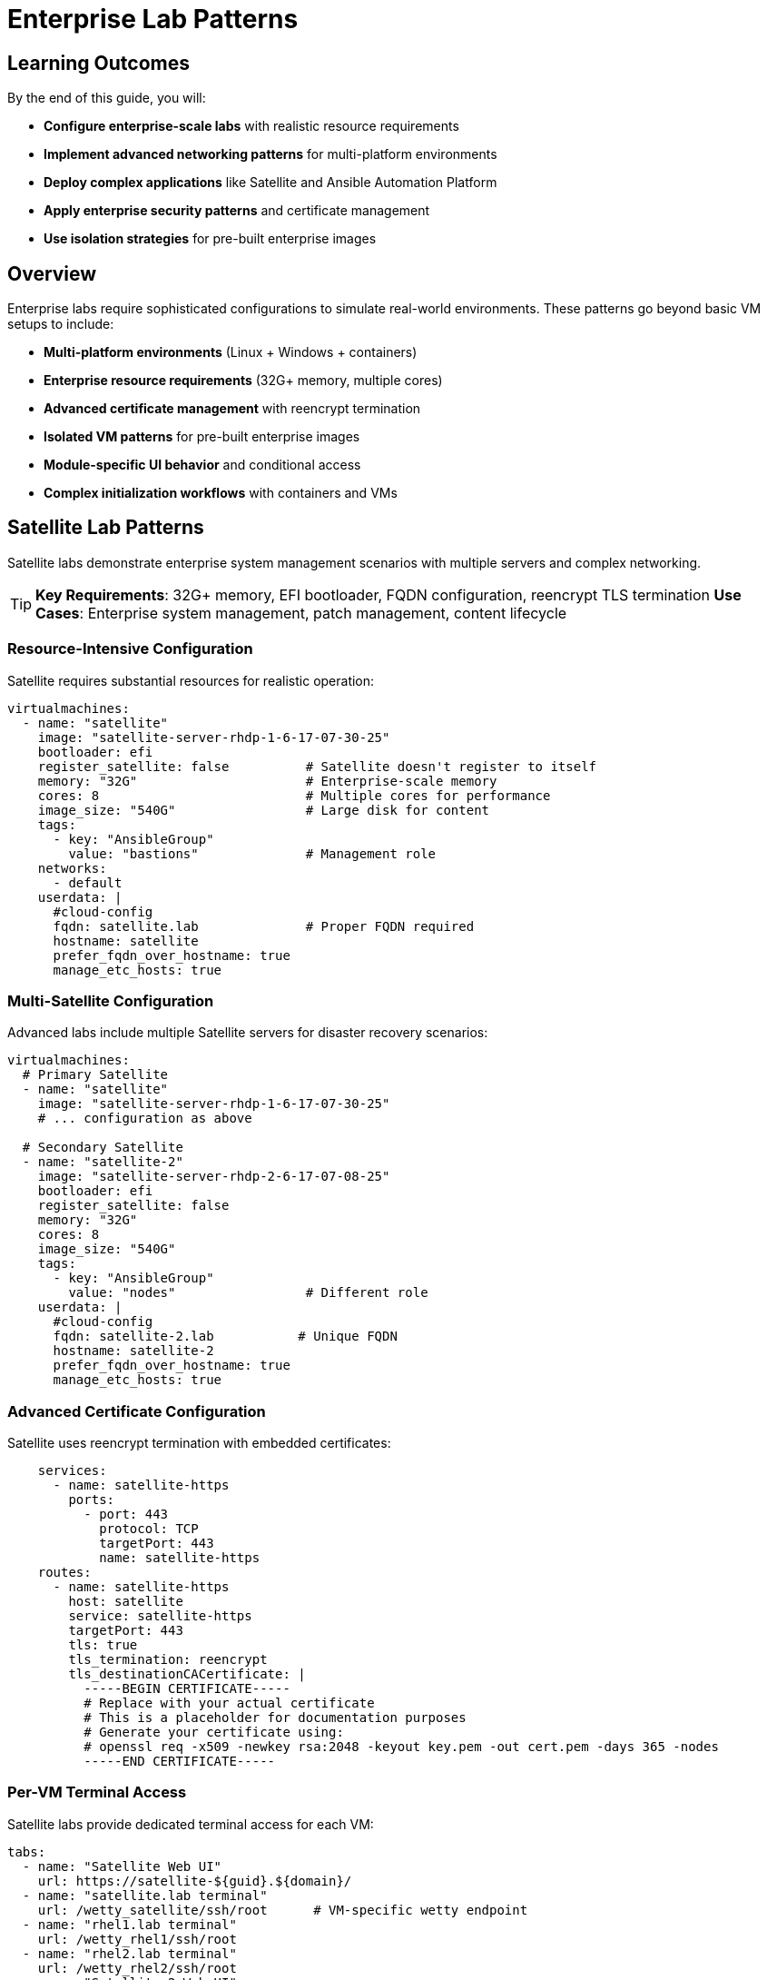 = Enterprise Lab Patterns
:estimated-time: 30-45 minutes

== Learning Outcomes

By the end of this guide, you will:

* **Configure enterprise-scale labs** with realistic resource requirements
* **Implement advanced networking patterns** for multi-platform environments
* **Deploy complex applications** like Satellite and Ansible Automation Platform
* **Apply enterprise security patterns** and certificate management
* **Use isolation strategies** for pre-built enterprise images

== Overview

Enterprise labs require sophisticated configurations to simulate real-world environments. These patterns go beyond basic VM setups to include:

* **Multi-platform environments** (Linux + Windows + containers)
* **Enterprise resource requirements** (32G+ memory, multiple cores)
* **Advanced certificate management** with reencrypt termination
* **Isolated VM patterns** for pre-built enterprise images
* **Module-specific UI behavior** and conditional access
* **Complex initialization workflows** with containers and VMs

== Satellite Lab Patterns

Satellite labs demonstrate enterprise system management scenarios with multiple servers and complex networking.

[TIP]
====
**Key Requirements**: 32G+ memory, EFI bootloader, FQDN configuration, reencrypt TLS termination
**Use Cases**: Enterprise system management, patch management, content lifecycle
====

=== Resource-Intensive Configuration

Satellite requires substantial resources for realistic operation:

[source,yaml]
----
virtualmachines:
  - name: "satellite"
    image: "satellite-server-rhdp-1-6-17-07-30-25"
    bootloader: efi
    register_satellite: false          # Satellite doesn't register to itself
    memory: "32G"                      # Enterprise-scale memory
    cores: 8                           # Multiple cores for performance
    image_size: "540G"                 # Large disk for content
    tags:
      - key: "AnsibleGroup"
        value: "bastions"              # Management role
    networks:
      - default
    userdata: |
      #cloud-config
      fqdn: satellite.lab              # Proper FQDN required
      hostname: satellite
      prefer_fqdn_over_hostname: true
      manage_etc_hosts: true
----

=== Multi-Satellite Configuration

Advanced labs include multiple Satellite servers for disaster recovery scenarios:

[source,yaml]
----
virtualmachines:
  # Primary Satellite
  - name: "satellite"
    image: "satellite-server-rhdp-1-6-17-07-30-25"
    # ... configuration as above
    
  # Secondary Satellite  
  - name: "satellite-2"
    image: "satellite-server-rhdp-2-6-17-07-08-25"
    bootloader: efi
    register_satellite: false
    memory: "32G"
    cores: 8
    image_size: "540G"
    tags:
      - key: "AnsibleGroup"
        value: "nodes"                 # Different role
    userdata: |
      #cloud-config
      fqdn: satellite-2.lab           # Unique FQDN
      hostname: satellite-2
      prefer_fqdn_over_hostname: true
      manage_etc_hosts: true
----

=== Advanced Certificate Configuration

Satellite uses reencrypt termination with embedded certificates:

[source,yaml]
----
    services:
      - name: satellite-https
        ports:
          - port: 443
            protocol: TCP
            targetPort: 443
            name: satellite-https
    routes:
      - name: satellite-https
        host: satellite
        service: satellite-https
        targetPort: 443
        tls: true
        tls_termination: reencrypt
        tls_destinationCACertificate: |
          -----BEGIN CERTIFICATE-----
          # Replace with your actual certificate
          # This is a placeholder for documentation purposes
          # Generate your certificate using:
          # openssl req -x509 -newkey rsa:2048 -keyout key.pem -out cert.pem -days 365 -nodes
          -----END CERTIFICATE-----
----

=== Per-VM Terminal Access

Satellite labs provide dedicated terminal access for each VM:

[source,yaml]
----
tabs:
  - name: "Satellite Web UI"
    url: https://satellite-${guid}.${domain}/
  - name: "satellite.lab terminal"
    url: /wetty_satellite/ssh/root      # VM-specific wetty endpoint
  - name: "rhel1.lab terminal"
    url: /wetty_rhel1/ssh/root
  - name: "rhel2.lab terminal"
    url: /wetty_rhel2/ssh/root
  - name: "Satellite 2 Web UI"
    url: https://satellite-2-${guid}.${domain}/
  - name: "satellite-2.lab terminal"
    url: /wetty_satellite-2/ssh/root
----

== Ansible Automation Platform Patterns

AAP labs demonstrate container integration, multi-platform environments, and complex automation scenarios.

[TIP]
====
**Key Requirements**: Container + VM hybrid, Windows support, source control integration
**Use Cases**: Automation workflows, multi-platform management, DevOps scenarios
====

=== Container + VM Hybrid Architecture

Modern labs combine containers and VMs for realistic architectures:

[source,yaml]
----
# Gitea container for source control
containers:
  - name: gitea
    image: gitea/gitea:1.16.8-rootless
    ports:
      - name: gitea
        containerPort: 3000
        protocol: TCP
    environment:
      GITEA__DEFAULT__RUN_MODE: dev
      GITEA__database__DB_TYPE: sqlite3
      GITEA__security__INSTALL_LOCK: "true"
      GITEA__service__DISABLE_REGISTRATION: "true"
    commands:                           # Container initialization
      - gitea admin user create --admin --username gitea --password gitea --email dummy@dummy.com --must-change-password=false
      - >
        curl -X POST -H "accept: application/json" -H "Content-Type: application/json"
        -u 'gitea:gitea' 
        -d '{"username": "student", "full_name": "student", "description": "student"}'
        http://localhost:3000/api/v1/orgs
      - >
        curl -X POST -H "accept: application/json" -H "Content-Type: application/json"
        -u 'gitea:gitea'
        -d '{"clone_addr": "https://github.com/ansible-tmm/aap25-roadshow", "repo_name": "aap25-roadshow-content", "owner": "student", "uid": 2, "private": false}'
        http://localhost:3000/api/v1/repos/migrate
    memory: "2G"
    services:
      - name: gitea
        ports:
          - port: 3000
            protocol: TCP
            targetPort: 3000
            name: gitea
    routes:
      - name: gitea
        host: gitea
        service: gitea
        targetPort: 3000
        tls: true
        tls_termination: Edge

# AAP Control VM
virtualmachines:
  - name: "control"
    image: "base-zero-aap-2.5-container-ce"
    memory: "16G"                       # Large for AAP controller
    cores: 4
    image_size: "30Gi"
    tags:
      - key: "AnsibleGroup"
        value: "isolated"               # Pre-configured, no automation
    networks:
      - default
----

=== Isolated VM Pattern

Enterprise images often come pre-configured and shouldn't be modified by automation:

[source,yaml]
----
virtualmachines:
  - name: "control"
    image: "base-zero-aap-2.5-container-ce"  # Pre-built AAP image
    memory: "16G"
    cores: 4
    tags:
      - key: "AnsibleGroup"
        value: "isolated"               # Key pattern: no automation
    userdata: |-
      #cloud-config
      user: rhel
      password: "{{ common_password }}"
      chpasswd: { expire: False }
      runcmd:
        - sed -i "s/PasswordAuthentication no/PasswordAuthentication yes/" /etc/ssh/sshd_config
        - systemctl reload sshd
----

=== Multi-Platform Environment

Real environments include Linux and Windows systems:

[source,yaml]
----
  # Linux nodes
  - name: "node01"
    image: "rhel-9.5"
    memory: "2G"
    cores: 2
    
  - name: "node02"
    image: "rhel-8.7"                  # Different RHEL versions
    memory: "2G"
    cores: 2
    
  # Windows server
  - name: "windows"
    image: "base-windows-ad-2022"
    memory: "16G"                      # Windows requires more memory
    cores: 4
    image_size: "60Gi"                 # Larger disk for Windows
    interface_model: "e1000e"          # Windows compatibility
    tags:
      - key: "AnsibleGroup"
        value: "isolated"
    services:
      - name: windows-rdp              # RDP access
        ports:
          - port: 3389
            protocol: TCP
            targetPort: 3389
            name: windows-rdp
      - name: iis                      # Web server
        ports:
          - port: 80
            protocol: TCP
            targetPort: 80
            name: iis
----

=== Module-Specific UI Configuration

Advanced labs show different tabs based on the current module:

[source,yaml]
----
tabs:
  - name: aap
    url: https://control-${guid}.${domain}/
    modules:                          # Only show on these modules
      - module-1-1-understanding-zero-touch
      - module-1-2-template-structure  
      - module-1-3-configuration-files
    external: false
    
  - name: Report Server
    url: https://node03-${guid}.${domain}/index.html
    external: true                    # Opens in new window
    modules:
     - module-2-1-single-vm-setup    # Only on this module
     
  - name: Windows UI
    url: https://windows-${guid}.${domain}/
    external: true
    modules:
     - module-2-2-basic-networking    # Only on this module
----

== Advanced Configuration Patterns

=== Cloud-Init Variations

Different VMs may require different cloud-init configurations:

[source,yaml]
----
# Standard RHEL configuration
userdata: |-
  #cloud-config
  user: rhel
  password: "{{ common_password }}"
  chpasswd: { expire: False }
  runcmd:
    - sed -i "s/PasswordAuthentication no/PasswordAuthentication yes/" /etc/ssh/sshd_config
    - systemctl reload sshd

# Alternative SSH configuration method
userdata: |-
  #cloud-config
  user: rhel
  password: "{{ common_password }}"
  chpasswd: { expire: False }  
  runcmd:
    - echo "PasswordAuthentication yes" > /etc/ssh/sshd_config.d/50-cloud-init.conf
    - systemctl reload sshd

# FQDN-focused configuration (Satellite)
userdata: |
  #cloud-config
  fqdn: satellite.lab
  hostname: satellite
  prefer_fqdn_over_hostname: true
  manage_etc_hosts: true
----

=== Interface Model Considerations

Some images require specific network interface models:

[source,yaml]
----
# Windows VMs often need e1000e
- name: "windows"
  image: "base-windows-ad-2022"
  interface_model: "e1000e"           # Required for Windows compatibility
  
# Some AAP images may need SCSI disks (commented examples)
- name: "control"
  image: "base-zero-aap-2.5-container-ce"
  # disk_type: "scsi"                # Uncomment if needed
  # bootloader: "efi"                # May be required
----

=== Comprehensive Resource Planning

Enterprise labs require careful resource planning:

[source,yaml]
----
# Total lab resources example:
# - Satellite: 32G + 8 cores = Primary workload
# - Satellite-2: 32G + 8 cores = Secondary workload  
# - Control (AAP): 16G + 4 cores = Automation platform
# - Windows: 16G + 4 cores = Windows workloads
# - Linux nodes: 4G + 2 cores each = Managed systems
# - Containers: 2G shared = Supporting services
#
# Total: ~100G memory, 30+ cores for complete environment
----

== Best Practices for Enterprise Labs

=== Resource Management

✅ **Plan for Scale**: Enterprise labs often need 50G+ total memory  
✅ **Use Isolation**: Mark pre-built VMs as `isolated` to prevent automation conflicts  
✅ **FQDN Configuration**: Always set proper hostnames for enterprise applications  
✅ **Certificate Management**: Use reencrypt termination for self-signed certificates  

=== Security Configuration

**Network Policy Requirements for Enterprise Labs:**

✅ **Container SSH Access**: Configure network policies for development/admin containers  
✅ **Multi-Container Environments**: Each SSH-enabled container needs explicit policy rules  
✅ **Security Isolation**: Leverage network policies to isolate different application tiers  
✅ **Monitoring Integration**: Enable SSH access for enterprise monitoring containers

=== Enterprise Workload Extensions

**Advanced Deployment Capabilities:**

Enterprise Zero Touch labs can leverage **200+ specialized workloads** for comprehensive training environments:

**🔧 Development & IDE Integration**:
[source,yaml]
----
# In AgnosticV common.yaml - Development workloads
post_software_workloads:
  bastions:
    - ocp4_workload_codeserver       # Browser-based VS Code IDE
    - ocp4_workload_devspaces        # Eclipse Che development environments
    - ocp4_workload_gitea_operator   # Self-hosted Git repositories
----

**🚀 Enterprise CI/CD & Automation**:
[source,yaml]
----
software_workloads:
  localhost:
    - ocp4_workload_jenkins          # Jenkins CI/CD pipelines
    - ocp4_workload_gitops_bootstrap # ArgoCD GitOps workflows
    - ocp4_workload_pipelines        # Tekton OpenShift Pipelines
    - ocp4_workload_sonarqube        # Code quality analysis
----

**🔐 Enterprise Security & Compliance**:
[source,yaml]
----
post_software_workloads:
  nodes:
    - ocp4_workload_rhacs            # Red Hat Advanced Cluster Security
    - ocp4_workload_cert_manager     # Automated certificate management
    - ocp4_workload_vault            # HashiCorp Vault secret management
    - ocp4_workload_authentication   # Advanced authentication systems
----

**📦 Enterprise Registry & Artifact Management**:
[source,yaml]
----
post_software_workloads:
  bastions:
    - ocp4_workload_quay_operator    # Private container registries
    - ocp4_workload_nexus_operator   # Maven/NPM artifact repositories
    - ocp4_workload_minio            # S3-compatible object storage
----

**✅ Enterprise Workload Benefits**:
- **Standardized Deployment**: Consistent patterns across all lab environments
- **Enterprise Integration**: Pre-configured with enterprise authentication and security
- **Scalable Architecture**: Supports multi-user and multi-tenant deployments  
- **Comprehensive Monitoring**: Built-in observability and logging integration
- **Production Alignment**: Same tools used in enterprise production environments  

**Enterprise Network Policy Pattern:**

[source,yaml]
----
# For enterprise labs with multiple containers requiring SSH access
zero_touch_ingress_lockdown_rules:
  - from:
      - podSelector:
          matchLabels:
            app.kubernetes.io/name: showroom  # Default access
  - from:  
      - podSelector:
          matchLabels:
            app.kubernetes.io/name: development  # Development tools
    ports:
      - protocol: TCP
        port: 22
  - from:  
      - podSelector:
          matchLabels:
            app.kubernetes.io/name: monitoring   # Enterprise monitoring
    ports:
      - protocol: TCP
        port: 22
  - from:  
      - podSelector:
          matchLabels:
            app.kubernetes.io/name: automation   # CI/CD containers
    ports:
      - protocol: TCP
        port: 22
----

**Security Best Practices:**
- Only grant SSH access to containers that specifically need it
- Use descriptive container names that reflect their security requirements
- Document which containers have SSH access in your lab documentation
- Test SSH connectivity during lab validation

=== Multi-Platform Considerations

✅ **Interface Compatibility**: Use `e1000e` for Windows VMs  
✅ **OS Diversity**: Include different RHEL versions to simulate real environments  
✅ **Container Integration**: Combine containers and VMs for modern architectures  
✅ **External Applications**: Use `external: true` for apps that need new windows  

=== UI/UX Design

✅ **Module-Specific Tabs**: Show only relevant interfaces per module  
✅ **Per-VM Access**: Provide dedicated terminal access for each system  
✅ **Descriptive Naming**: Use service-oriented tab names ("Satellite Web UI")  
✅ **Platform Variables**: Always use `${guid}` and `${domain}` for URLs  

=== Content Structure

✅ **Progressive Complexity**: Start simple, add enterprise features gradually  
✅ **Real-World Scenarios**: Mirror actual enterprise architectures  
✅ **Validation Points**: Include checks for enterprise-specific functionality  
✅ **Troubleshooting**: Document common enterprise configuration issues  

== Migration from Basic to Enterprise

=== Adding Enterprise Features to Basic Labs

. **Resource Scaling**: Increase memory/CPU for enterprise applications
. **Certificate Configuration**: Add TLS reencrypt termination  
. **FQDN Setup**: Configure proper hostnames via cloud-init
. **Isolation Patterns**: Mark appropriate VMs as isolated
. **Multi-Platform**: Add Windows or container components
. **Module-Specific UI**: Implement conditional tab visibility

=== Example Migration

**Basic Lab**:
[source,yaml]
----
virtualmachines:
  - name: "rhel"
    image: "rhel-9.6"
    memory: "4G"
    cores: 1
----

**Enterprise Version**:
[source,yaml]
----
virtualmachines:
  - name: "satellite"
    image: "satellite-server-rhdp-1-6-17-07-30-25"
    bootloader: efi
    register_satellite: false
    memory: "32G"
    cores: 8
    image_size: "540G"
    userdata: |
      #cloud-config
      fqdn: satellite.lab
      hostname: satellite
      prefer_fqdn_over_hostname: true
      manage_etc_hosts: true
    services:
      - name: satellite-https
        ports:
          - port: 443
            protocol: TCP
            targetPort: 443
    routes:
      - name: satellite-https
        host: satellite
        service: satellite-https
        targetPort: 443
        tls: true
        tls_termination: reencrypt
        tls_destinationCACertificate: |
          -----BEGIN CERTIFICATE-----
          # Replace with your actual certificate
          # This is a placeholder for documentation purposes
          # Generate your certificate using:
          # openssl req -x509 -newkey rsa:2048 -keyout key.pem -out cert.pem -days 365 -nodes
          -----END CERTIFICATE-----
----

== Related Documentation

* xref:production-patterns-guide.adoc[Production Lab Patterns Guide]
* xref:advanced-lab-features.adoc[Advanced Lab Features and Special Cases]
* xref:vm-basics.adoc[Adding Instances and Containers]
* xref:networking-basics.adoc[Configuring Networking]
